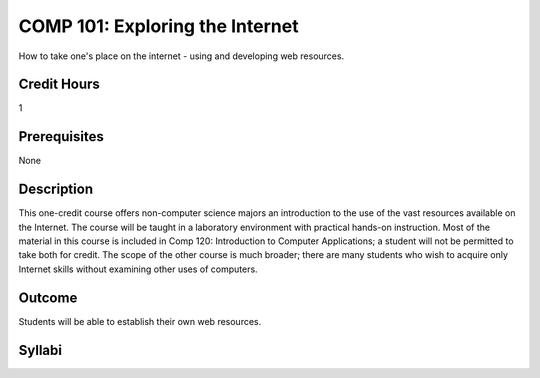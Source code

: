 COMP 101: Exploring the Internet
=====================================

How to take one's place on the internet - using and developing web resources.

Credit Hours
-----------------------

1

Prerequisites
----------------

None

Description
--------------------

This one-credit course offers non-computer science majors an introduction to the use of the vast resources available on the Internet. The course will be taught in a laboratory environment with practical hands-on instruction. Most of the material in this course is included in Comp 120: Introduction to Computer Applications; a student will not be permitted to take both for credit. The scope of the other course is much broader; there are many students who wish to acquire only Internet skills without examining other uses of computers.

Outcome
----------------------

Students will be able to establish their own web resources.

Syllabi
----------------------

.. csv-table:: 
   	:header: "Semester/Year", "Instructor", "URL"
   	:widths: 15, 25, 50
